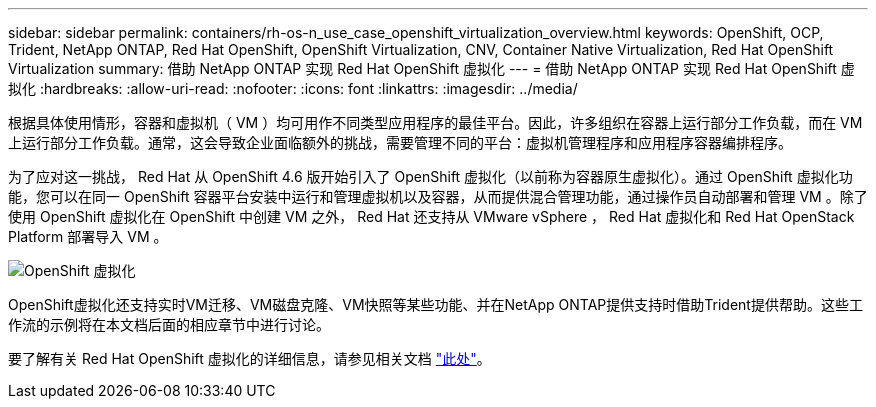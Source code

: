 ---
sidebar: sidebar 
permalink: containers/rh-os-n_use_case_openshift_virtualization_overview.html 
keywords: OpenShift, OCP, Trident, NetApp ONTAP, Red Hat OpenShift, OpenShift Virtualization, CNV, Container Native Virtualization, Red Hat OpenShift Virtualization 
summary: 借助 NetApp ONTAP 实现 Red Hat OpenShift 虚拟化 
---
= 借助 NetApp ONTAP 实现 Red Hat OpenShift 虚拟化
:hardbreaks:
:allow-uri-read: 
:nofooter: 
:icons: font
:linkattrs: 
:imagesdir: ../media/


[role="lead"]
根据具体使用情形，容器和虚拟机（ VM ）均可用作不同类型应用程序的最佳平台。因此，许多组织在容器上运行部分工作负载，而在 VM 上运行部分工作负载。通常，这会导致企业面临额外的挑战，需要管理不同的平台：虚拟机管理程序和应用程序容器编排程序。

为了应对这一挑战， Red Hat 从 OpenShift 4.6 版开始引入了 OpenShift 虚拟化（以前称为容器原生虚拟化）。通过 OpenShift 虚拟化功能，您可以在同一 OpenShift 容器平台安装中运行和管理虚拟机以及容器，从而提供混合管理功能，通过操作员自动部署和管理 VM 。除了使用 OpenShift 虚拟化在 OpenShift 中创建 VM 之外， Red Hat 还支持从 VMware vSphere ， Red Hat 虚拟化和 Red Hat OpenStack Platform 部署导入 VM 。

image:redhat_openshift_image44.jpg["OpenShift 虚拟化"]

OpenShift虚拟化还支持实时VM迁移、VM磁盘克隆、VM快照等某些功能、并在NetApp ONTAP提供支持时借助Trident提供帮助。这些工作流的示例将在本文档后面的相应章节中进行讨论。

要了解有关 Red Hat OpenShift 虚拟化的详细信息，请参见相关文档 https://www.openshift.com/learn/topics/virtualization/["此处"]。
